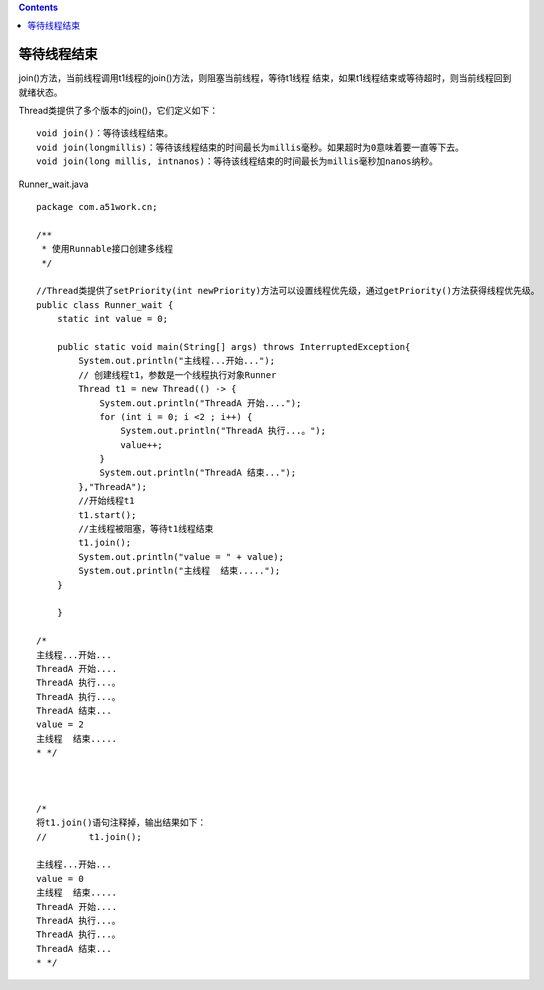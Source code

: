 .. contents::
   :depth: 3
..

等待线程结束
============

join()方法，当前线程调用t1线程的join()方法，则阻塞当前线程，等待t1线程
结束，如果t1线程结束或等待超时，则当前线程回到就绪状态。

Thread类提供了多个版本的join()，它们定义如下：

::

        void join()：等待该线程结束。
        void join(longmillis)：等待该线程结束的时间最长为millis毫秒。如果超时为0意味着要一直等下去。
        void join(long millis, intnanos)：等待该线程结束的时间最长为millis毫秒加nanos纳秒。

Runner_wait.java

::

   package com.a51work.cn;

   /**
    * 使用Runnable接口创建多线程
    */

   //Thread类提供了setPriority(int newPriority)方法可以设置线程优先级，通过getPriority()方法获得线程优先级。
   public class Runner_wait {
       static int value = 0;

       public static void main(String[] args) throws InterruptedException{
           System.out.println("主线程...开始...");
           // 创建线程t1，参数是一个线程执行对象Runner
           Thread t1 = new Thread(() -> {
               System.out.println("ThreadA 开始....");
               for (int i = 0; i <2 ; i++) {
                   System.out.println("ThreadA 执行...。");
                   value++;
               }
               System.out.println("ThreadA 结束...");
           },"ThreadA");
           //开始线程t1
           t1.start();
           //主线程被阻塞，等待t1线程结束
           t1.join();
           System.out.println("value = " + value);
           System.out.println("主线程  结束.....");
       }

       }

   /*
   主线程...开始...
   ThreadA 开始....
   ThreadA 执行...。
   ThreadA 执行...。
   ThreadA 结束...
   value = 2
   主线程  结束.....
   * */



   /*
   将t1.join()语句注释掉，输出结果如下：
   //        t1.join();

   主线程...开始...
   value = 0
   主线程  结束.....
   ThreadA 开始....
   ThreadA 执行...。
   ThreadA 执行...。
   ThreadA 结束...
   * */
